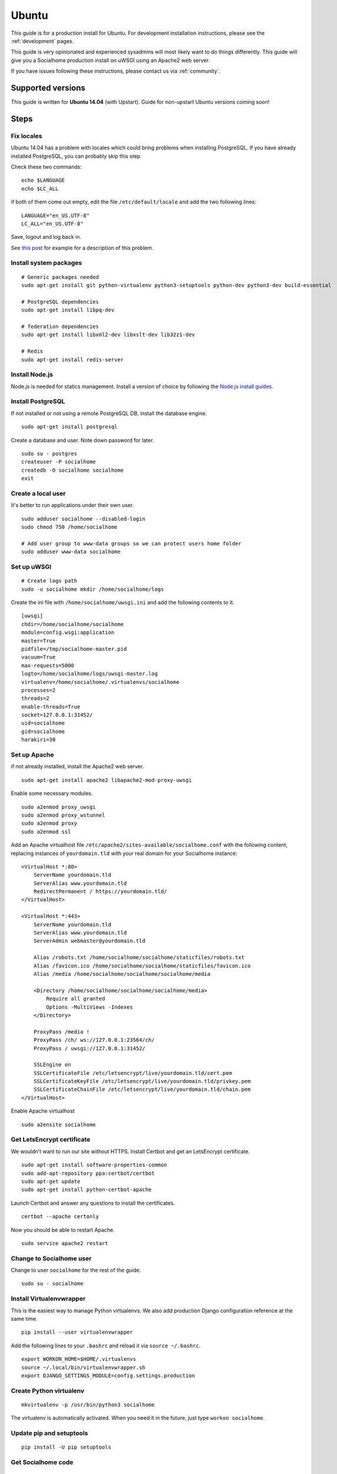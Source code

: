 .. _installation-ubuntu:

Ubuntu
======

This guide is for a production install for Ubuntu. For development installation instructions, please see the :ref:`development` pages.

This guide is very opinionated and experienced sysadmins will most likely want to do things differently. This guide will give you a Socialhome production install on uWSGI using an Apache2 web server.

If you have issues following these instructions, please contact us via :ref:`community`.

Supported versions
------------------

This guide is written for **Ubuntu 14.04** (with Upstart). Guide for non-upstart Ubuntu versions coming soon!

Steps
-----

Fix locales
...........

Ubuntu 14.04 has a problem with locales which could bring problems when installing PostgreSQL. If you have already installed PostgreSQL, you can probably skip this step.

Check these two commands:

::

    echo $LANGUAGE
    echo $LC_ALL

if both of them come out empty, edit the file ``/etc/default/locale`` and add the two following lines:

::

    LANGUAGE="en_US.UTF-8"
    LC_ALL="en_US.UTF-8"

Save, logout and log back in.

See `this post <https://www.digitalocean.com/community/questions/language-problem-on-ubuntu-14-04>`_ for example for a description of this problem.

Install system packages
.......................

::

    # Generic packages needed
    sudo apt-get install git python-virtualenv python3-setuptools python-dev python3-dev build-essential

    # PostgreSQL dependencies
    sudo apt-get install libpq-dev

    # federation dependencies
    sudo apt-get install libxml2-dev libxslt-dev lib32z1-dev

    # Redis
    sudo apt-get install redis-server

Install Node.js
...............

Node.js is needed for statics management. Install a version of choice by following the `Node.js install guides <https://nodejs.org/en/download/package-manager/#debian-and-ubuntu-based-linux-distributions>`_.

Install PostgreSQL
..................

If not installed or not using a remote PostgreSQL DB, install the database engine.

::

    sudo apt-get install postgresql

Create a database and user. Note down password for later.

::

    sudo su - postgres
    createuser -P socialhome
    createdb -O socialhome socialhome
    exit

Create a local user
...................

It's better to run applications under their own user.

::

    sudo adduser socialhome --disabled-login
    sudo chmod 750 /home/socialhome

    # Add user group to www-data groups so we can protect users home folder
    sudo adduser www-data socialhome

Set up uWSGI
............

::

    # Create logs path
    sudo -u socialhome mkdir /home/socialhome/logs

Create the ini file with ``/home/socialhome/uwsgi.ini`` and add the following contents to it.

::

    [uwsgi]
    chdir=/home/socialhome/socialhome
    module=config.wsgi:application
    master=True
    pidfile=/tmp/socialhome-master.pid
    vacuum=True
    max-requests=5000
    logto=/home/socialhome/logs/uwsgi-master.log
    virtualenv=/home/socialhome/.virtualenvs/socialhome
    processes=2
    threads=2
    enable-threads=True
    socket=127.0.0.1:31452/
    uid=socialhome
    gid=socialhome
    harakiri=30

Set up Apache
.............

if not already installed, install the Apache2 web server.

::

    sudo apt-get install apache2 libapache2-mod-proxy-uwsgi

Enable some necessary modules.

::

    sudo a2enmod proxy_uwsgi
    sudo a2enmod proxy_wstunnel
    sudo a2enmod proxy
    sudo a2enmod ssl

Add an Apache virtualhost file ``/etc/apache2/sites-available/socialhome.conf`` with the following content, replacing instances of ``yourdomain.tld`` with your real domain for your Socialhome instance:

::

    <VirtualHost *:80>
        ServerName yourdomain.tld
        ServerAlias www.yourdomain.tld
        RedirectPermanent / https://yourdomain.tld/
    </VirtualHost>

    <VirtualHost *:443>
        ServerName yourdomain.tld
        ServerAlias www.yourdomain.tld
        ServerAdmin webmaster@yourdomain.tld

        Alias /robots.txt /home/socialhome/socialhome/staticfiles/robots.txt
        Alias /favicon.ico /home/socialhome/socialhome/staticfiles/favicon.ico
        Alias /media /home/socialhome/socialhome/socialhome/media

        <Directory /home/socialhome/socialhome/socialhome/media>
            Require all granted
            Options -MultiViews -Indexes
        </Directory>

        ProxyPass /media !
        ProxyPass /ch/ ws://127.0.0.1:23564/ch/
        ProxyPass / uwsgi://127.0.0.1:31452/

        SSLEngine on
        SSLCertificateFile /etc/letsencrypt/live/yourdomain.tld/cert.pem
        SSLCertificateKeyFile /etc/letsencrypt/live/yourdomain.tld/privkey.pem
        SSLCertificateChainFile /etc/letsencrypt/live/yourdomain.tld/chain.pem
    </VirtualHost>

Enable Apache virtualhost

::

    sudo a2ensite socialhome

Get LetsEncrypt certificate
...........................

We wouldn't want to run our site without HTTPS. Install Certbot and get an LetsEncrypt certificate.

::

    sudo apt-get install software-properties-common
    sudo add-apt-repository ppa:certbot/certbot
    sudo apt-get update
    sudo apt-get install python-certbot-apache

Launch Certbot and answer any questions to install the certificates.

::

    certbot --apache certonly

Now you should be able to restart Apache.

::

    sudo service apache2 restart

Change to Socialhome user
.........................

Change to user ``socialhome`` for the rest of the guide.

::

    sudo su - socialhome

Install Virtualenvwrapper
.........................

This is the easiest way to manage Python virtualenvs. We also add production Django configuration reference at the same time.

::

    pip install --user virtualenvwrapper

Add the following lines to your ``.bashrc`` and reload it via ``source ~/.bashrc``.

::

    export WORKON_HOME=$HOME/.virtualenvs
    source ~/.local/bin/virtualenvwrapper.sh
    export DJANGO_SETTINGS_MODULE=config.settings.production

Create Python virtualenv
........................

::

    mkvirtualenv -p /usr/bin/python3 socialhome

The virtualenv is automatically activated. When you need it in the future, just type ``workon socialhome``.

Update pip and setuptools
.........................

::

    pip install -U pip setuptools

Get Socialhome code
...................

::

    git clone https://github.com/jaywink/socialhome
    cd socialhome

Install Python dependencies
...........................

::

    pip install -U -r requirements/production.txt

Create configuration
....................

Create the file ``env.local`` with the following contents, replacing values as needed.

You must change or add the following values:

* Replace ``DATABASEPASSWORDHERE`` with the database password typed in earlier.
* ``DJANGO_SECRET_KEY`` must be added. Generate one for example `here <http://www.miniwebtool.com/django-secret-key-generator/>`_.
* Place your domain in ``DJANGO_ALLOWED_HOSTS`` and ``SOCIALHOME_DOMAIN``.

::

    DATABASE_URL=postgres://socialhome:DATABASEPASSWORDHERE@127.0.0.1:5432/socialhome
    DJANGO_SECRET_KEY=
    DJANGO_ALLOWED_HOSTS=yourdomain.tld
    DJANGO_SECURE_SSL_REDIRECT=True
    DJANGO_ACCOUNT_ALLOW_REGISTRATION=True
    SOCIALHOME_DOMAIN=yourdomain.tld
    SOCIALHOME_HTTPS=True
    SOCIALHOME_LOGFILE=/home/socialhome/logs/socialhome.log
    SOCIALHOME_LOGFILE_FEDERATION=/home/socialhome/logs/socialhome-federation.log

For further configuration tips, see :ref:`running`.

Make the env file a bit less readable.

::

    chmod 0600 env.local

Configure email sending
.......................

Note, email *is* required for signing up. Users will **not** be able to sign up if the instance does not have working email sending. See :ref:`email-config` on how to configure email sending.

Run migrations
..............

::

    python manage.py migrate

Install statics
...............

::

    npm install
    node_modules/.bin/bower install
    node_modules/.bin/grunt build
    python manage.py collectstatic

Set the correct domain name in Django
.....................................

Load up the Django shell with ``python manage.py shell_plus`` and then execute the following, replacing "yourdomain.tld" with your domain and "Socialhome" as the name of your site, assuming you want the name changed:

::

    Site.objects.filter(id=1).update(domain="yourdomain.tld", name="Socialhome")
    exit

Set up Circus
.............

Exit Socialhome user and create Upstart configuration for Circus process manager. Circus is used to control various processes that are needed in addition to the web server. This allows starting one process that will start and maintain a bunch of other processes we need. A configuration file for the processes is provided within the repository.

Create Upstart configuration ``/etc/init/socialhome.conf`` with the following content:

::

    description "Socialhome"
    start on runlevel [2345]
    stop on runlevel [06]
    setuid socialhome
    setgid socialhome

    respawn

    env PYTHONPATH="/home/socialhome/socialhome"
    env SOCIALHOME_HOME="/home/socialhome"
    env RQWORKER_NUM=10
    env VIRTUAL_ENV=/home/socialhome/.virtualenvs/socialhome
    env LC_CTYPE=en_US.UTF-8
    env LC_ALL=C.UTF-8
    env LANG=C.UTF-8
    env DJANGO_SETTINGS_MODULE=config.settings.production

    chdir /home/socialhome/socialhome

    exec /home/socialhome/.virtualenvs/socialhome/bin/circusd config/circus.ini

Start Circus. It will automatically start on system boot.

::

    sudo service socialhome start

Done!
.....

That wasn't so hard was it?

Navigate to the domain you chose to install Socialhome on and hopefully you will see a landing page. Signups will be open. Unless you want to keep it that way, after creating your own account, you should close the signups to avoid random people signing up to your instance. See configuration tips at :ref:`running`.

If you didn't configure emails, you cannot complete your user account registration without the email confirmation link. See :ref:`shell-email-confirm`.

If you want to set your initially created user as admin, see :ref:`admin-user`.
